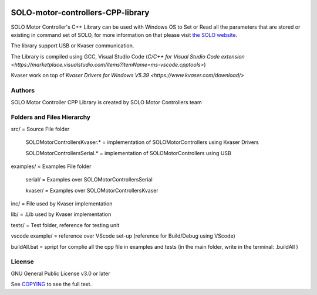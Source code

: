 |License|

*******
SOLO-motor-controllers-CPP-library
*******

SOLO Motor Controller's C++ Library can be used with Windows OS to Set or Read all the parameters that are stored or existing in command set of SOLO, for more information on that please visit `the SOLO website <https://www.solomotorcontrollers.com/>`_.

The library support USB or Kvaser communication. 

The Library is compiled using GCC, Visual Studio Code (`C/C++ for Visual Studio Code extension  <https://marketplace.visualstudio.com/items?itemName=ms-vscode.cpptools>`)

Kvaser work on top of `Kvaser Drivers for Windows V5.39  <https://www.kvaser.com/download/>`


Authors
=======

SOLO Motor Controller CPP Library is created by SOLO Motor Controllers team


Folders and Files Hierarchy
=======

src/ = Source File folder

  SOLOMotorControllersKvaser.* = implementation of SOLOMotorControllers using Kvaser Drivers

  SOLOMotorControllersSerial.* = implementation of SOLOMotorControllers using USB 

examples/ = Examples File folder

  serial/ = Examples over SOLOMotorControllersSerial 

  kvaser/ = Examples over SOLOMotorControllersKvaser
   
inc/ = File used by Kvaser implementation

lib/ = .Lib used by Kvaser implementation

tests/ = Test folder, reference for testing unit

vscode example/ = reference over VScode set-up (reference for Build/Debug using VScode)

buildAll.bat = spript for complie all the cpp file in examples and tests (in the main folder, write in the terminal: .\buildAll  )

License
=======

GNU General Public License v3.0 or later

See `COPYING <COPYING>`_ to see the full text.

.. |License| image:: https://img.shields.io/badge/license-GPL%20v3.0-brightgreen.svg
   :target: COPYING
   :alt: Repository License

